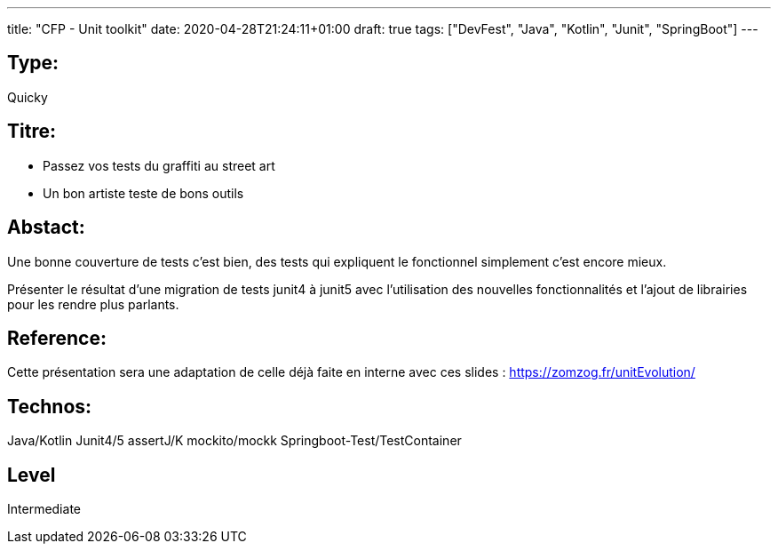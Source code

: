 ---
title: "CFP - Unit toolkit"
date: 2020-04-28T21:24:11+01:00
draft: true
tags: ["DevFest", "Java", "Kotlin", "Junit", "SpringBoot"]
---

== Type:
Quicky

== Titre:
- Passez vos tests du graffiti au street art
- Un bon artiste teste de bons outils

== Abstact:
Une bonne couverture de tests c'est bien, des tests qui expliquent le fonctionnel simplement c'est encore mieux.

Présenter le résultat d'une migration de tests junit4 à junit5 avec l'utilisation des nouvelles fonctionnalités et l'ajout de librairies pour les rendre plus parlants.

== Reference:
Cette présentation sera une adaptation de celle déjà faite en interne avec ces slides : https://zomzog.fr/unitEvolution/

== Technos:
Java/Kotlin
Junit4/5 
assertJ/K 
mockito/mockk
Springboot-Test/TestContainer

== Level
Intermediate
